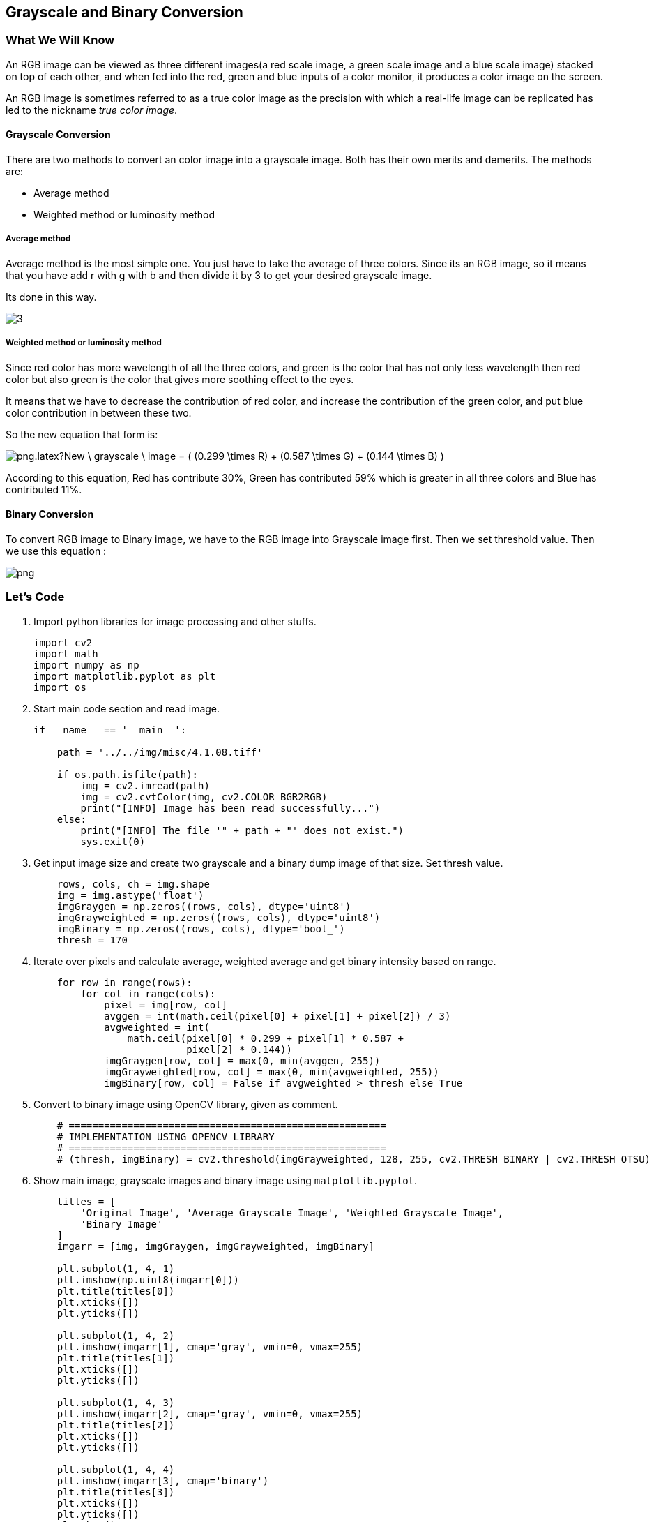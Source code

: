 :Author:    Arafat Hasan
:Email:     <opendoor.arafat[at]gmail[dot]com>
:Date:      August 29, 2020
:Revision:  v1.0



 





[[grayscale-and-binary-conversion]]
Grayscale and Binary Conversion
-------------------------------

[[what-we-will-know-7]]
What We Will Know
~~~~~~~~~~~~~~~~~

An RGB image can be viewed as three different images(a red scale image,
a green scale image and a blue scale image) stacked on top of each
other, and when fed into the red, green and blue inputs of a color
monitor, it produces a color image on the screen.

An RGB image is sometimes referred to as a true color image as the
precision with which a real-life image can be replicated has led to the
nickname _true color image_.

[[grayscale-conversion]]
Grayscale Conversion
^^^^^^^^^^^^^^^^^^^^

There are two methods to convert an color image into a grayscale image.
Both has their own merits and demerits. The methods are:

* Average method
* Weighted method or luminosity method

[[average-method]]
Average method
++++++++++++++

Average method is the most simple one. You just have to take the average
of three colors. Since its an RGB image, so it means that you have add r
with g with b and then divide it by 3 to get your desired grayscale
image.

Its done in this way.

image:https://latex.codecogs.com/png.latex?Grayscale = (R + G + B) / 3[]


[[weighted-method-or-luminosity-method]]
Weighted method or luminosity method
++++++++++++++++++++++++++++++++++++

Since red color has more wavelength of all the three colors, and green
is the color that has not only less wavelength then red color but also
green is the color that gives more soothing effect to the eyes.

It means that we have to decrease the contribution of red color, and
increase the contribution of the green color, and put blue color
contribution in between these two.

So the new equation that form is:

image:https://latex.codecogs.com/png.latex?New \ grayscale \ image = ( (0.299 \times R) + (0.587 \times G) + (0.144 \times B) ).[]

According to this equation, Red has contribute 30%, Green has
contributed 59% which is greater in all three colors and Blue has
contributed 11%.

[[binary-conversion]]
Binary Conversion
^^^^^^^^^^^^^^^^^

To convert RGB image to Binary image, we have to the RGB image into
Grayscale image first. Then we set threshold value. Then we use this
equation :

image:https://latex.codecogs.com/png.latex?y= \begin{cases} 1, & \text{if}\ y \geq threshhold \\ 0, & \text{otherwise} \end{cases}[]

[[lets-code-7]]
Let's Code
~~~~~~~~~~

1.  Import python libraries for image processing and other stuffs.
+
[source,python]
-------------------------------------------------------------------------------
import cv2
import math
import numpy as np
import matplotlib.pyplot as plt
import os
-------------------------------------------------------------------------------
2.  Start main code section and read image.
+
[source,python]
-------------------------------------------------------------------------------
if __name__ == '__main__':

    path = '../../img/misc/4.1.08.tiff'

    if os.path.isfile(path):
        img = cv2.imread(path)
        img = cv2.cvtColor(img, cv2.COLOR_BGR2RGB)
        print("[INFO] Image has been read successfully...")
    else:
        print("[INFO] The file '" + path + "' does not exist.")
        sys.exit(0)
-------------------------------------------------------------------------------
3.  Get input image size and create two grayscale and a binary dump
image of that size. Set thresh value.
+
[source,python]
-------------------------------------------------------------------------------
    rows, cols, ch = img.shape
    img = img.astype('float')
    imgGraygen = np.zeros((rows, cols), dtype='uint8')
    imgGrayweighted = np.zeros((rows, cols), dtype='uint8')
    imgBinary = np.zeros((rows, cols), dtype='bool_')
    thresh = 170
-------------------------------------------------------------------------------
4.  Iterate over pixels and calculate average, weighted average and get
binary intensity based on range.
+
[source,python]
-------------------------------------------------------------------------------
    for row in range(rows):
        for col in range(cols):
            pixel = img[row, col]
            avggen = int(math.ceil(pixel[0] + pixel[1] + pixel[2]) / 3)
            avgweighted = int(
                math.ceil(pixel[0] * 0.299 + pixel[1] * 0.587 +
                          pixel[2] * 0.144))
            imgGraygen[row, col] = max(0, min(avggen, 255))
            imgGrayweighted[row, col] = max(0, min(avgweighted, 255))
            imgBinary[row, col] = False if avgweighted > thresh else True
-------------------------------------------------------------------------------
5.  Convert to binary image using OpenCV library, given as comment.
+
[source,python]
-------------------------------------------------------------------------------
    # ======================================================
    # IMPLEMENTATION USING OPENCV LIBRARY
    # ======================================================
    # (thresh, imgBinary) = cv2.threshold(imgGrayweighted, 128, 255, cv2.THRESH_BINARY | cv2.THRESH_OTSU)
-------------------------------------------------------------------------------
6.  Show main image, grayscale images and binary image using
`matplotlib.pyplot`.
+
[source,python]
-------------------------------------------------------------------------------
    titles = [
        'Original Image', 'Average Grayscale Image', 'Weighted Grayscale Image',
        'Binary Image'
    ]
    imgarr = [img, imgGraygen, imgGrayweighted, imgBinary]

    plt.subplot(1, 4, 1)
    plt.imshow(np.uint8(imgarr[0]))
    plt.title(titles[0])
    plt.xticks([])
    plt.yticks([])

    plt.subplot(1, 4, 2)
    plt.imshow(imgarr[1], cmap='gray', vmin=0, vmax=255)
    plt.title(titles[1])
    plt.xticks([])
    plt.yticks([])

    plt.subplot(1, 4, 3)
    plt.imshow(imgarr[2], cmap='gray', vmin=0, vmax=255)
    plt.title(titles[2])
    plt.xticks([])
    plt.yticks([])

    plt.subplot(1, 4, 4)
    plt.imshow(imgarr[3], cmap='binary')
    plt.title(titles[3])
    plt.xticks([])
    plt.yticks([])
    plt.show()

    print("[INFO] All operations finished successfully...")
-------------------------------------------------------------------------------

[[input-and-output-7]]
Input and Output
~~~~~~~~~~~~~~~~

[[image-output-7]]
Image Output
^^^^^^^^^^^^

image:/imgOut/RGB-to-gray-and-binary.png[RGB to grayscale
and binary conversion.]

[[text-output-7]]
Text Output
^^^^^^^^^^^

....
[INFO] Image has been read successfully...
[INFO] All operations finished successfully...
....


